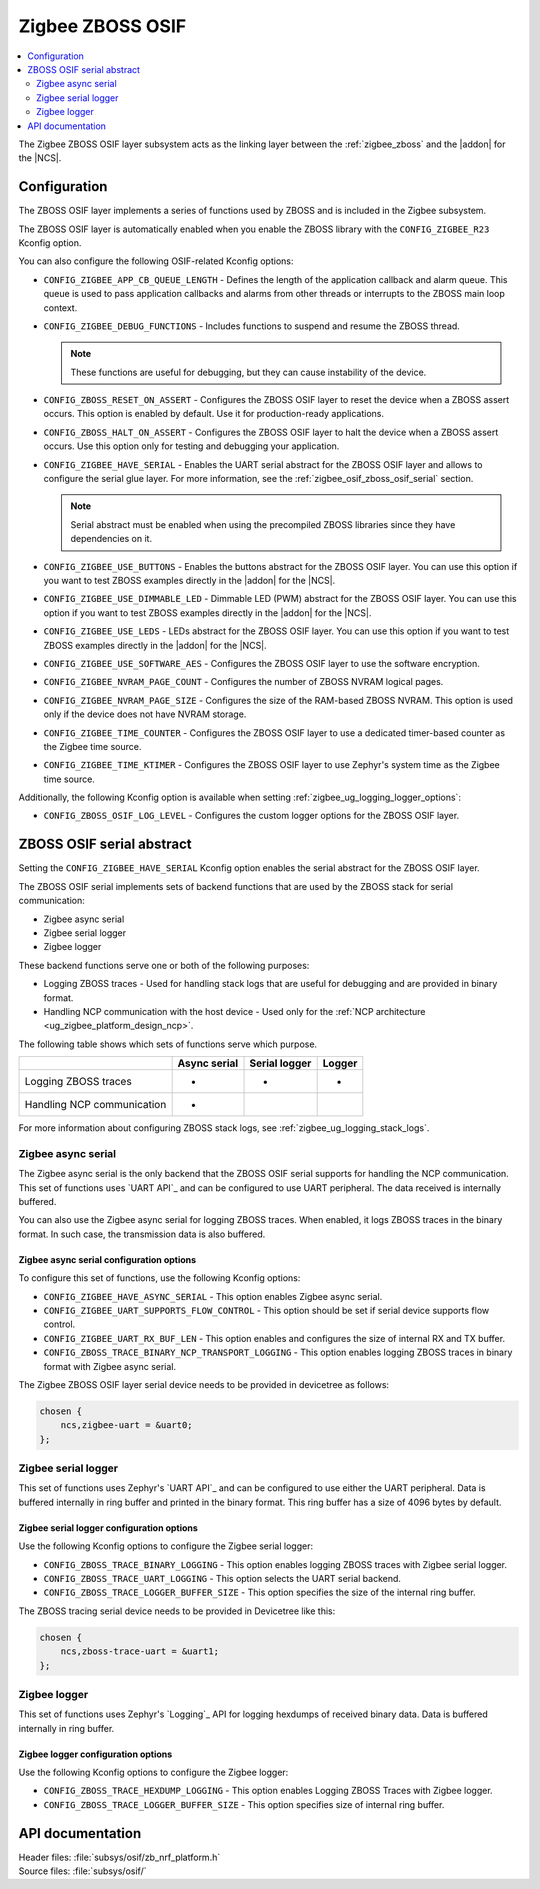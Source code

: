 ﻿.. _lib_zigbee_osif:

Zigbee ZBOSS OSIF
#################

.. contents::
   :local:
   :depth: 2

The Zigbee ZBOSS OSIF layer subsystem acts as the linking layer between the :ref:`zigbee_zboss` and the |addon| for the |NCS|.

.. _zigbee_osif_configuration:

Configuration
*************

The ZBOSS OSIF layer implements a series of functions used by ZBOSS and is included in the Zigbee subsystem.

The ZBOSS OSIF layer is automatically enabled when you enable the ZBOSS library with the ``CONFIG_ZIGBEE_R23`` Kconfig option.

You can also configure the following OSIF-related Kconfig options:

* ``CONFIG_ZIGBEE_APP_CB_QUEUE_LENGTH`` - Defines the length of the application callback and alarm queue.
  This queue is used to pass application callbacks and alarms from other threads or interrupts to the ZBOSS main loop context.
* ``CONFIG_ZIGBEE_DEBUG_FUNCTIONS`` - Includes functions to suspend and resume the ZBOSS thread.

  .. note::
      These functions are useful for debugging, but they can cause instability of the device.

* ``CONFIG_ZBOSS_RESET_ON_ASSERT`` - Configures the ZBOSS OSIF layer to reset the device when a ZBOSS assert occurs.
  This option is enabled by default.
  Use it for production-ready applications.
* ``CONFIG_ZBOSS_HALT_ON_ASSERT`` - Configures the ZBOSS OSIF layer to halt the device when a ZBOSS assert occurs.
  Use this option only for testing and debugging your application.
* ``CONFIG_ZIGBEE_HAVE_SERIAL`` - Enables the UART serial abstract for the ZBOSS OSIF layer and allows to configure the serial glue layer.
  For more information, see the :ref:`zigbee_osif_zboss_osif_serial` section.

  .. note::
      Serial abstract must be enabled when using the precompiled ZBOSS libraries since they have dependencies on it.

* ``CONFIG_ZIGBEE_USE_BUTTONS`` - Enables the buttons abstract for the ZBOSS OSIF layer.
  You can use this option if you want to test ZBOSS examples directly in the |addon| for the |NCS|.
* ``CONFIG_ZIGBEE_USE_DIMMABLE_LED`` - Dimmable LED (PWM) abstract for the ZBOSS OSIF layer.
  You can use this option if you want to test ZBOSS examples directly in the |addon| for the |NCS|.
* ``CONFIG_ZIGBEE_USE_LEDS`` - LEDs abstract for the ZBOSS OSIF layer.
  You can use this option if you want to test ZBOSS examples directly in the |addon| for the |NCS|.
* ``CONFIG_ZIGBEE_USE_SOFTWARE_AES`` - Configures the ZBOSS OSIF layer to use the software encryption.
* ``CONFIG_ZIGBEE_NVRAM_PAGE_COUNT`` - Configures the number of ZBOSS NVRAM logical pages.
* ``CONFIG_ZIGBEE_NVRAM_PAGE_SIZE`` - Configures the size of the RAM-based ZBOSS NVRAM.
  This option is used only if the device does not have NVRAM storage.
* ``CONFIG_ZIGBEE_TIME_COUNTER`` - Configures the ZBOSS OSIF layer to use a dedicated timer-based counter as the Zigbee time source.
* ``CONFIG_ZIGBEE_TIME_KTIMER`` - Configures the ZBOSS OSIF layer to use Zephyr's system time as the Zigbee time source.

Additionally, the following Kconfig option is available when setting :ref:`zigbee_ug_logging_logger_options`:

* ``CONFIG_ZBOSS_OSIF_LOG_LEVEL`` - Configures the custom logger options for the ZBOSS OSIF layer.

.. _zigbee_osif_zboss_osif_serial:

ZBOSS OSIF serial abstract
**************************

Setting the ``CONFIG_ZIGBEE_HAVE_SERIAL`` Kconfig option enables the serial abstract for the ZBOSS OSIF layer.

The ZBOSS OSIF serial implements sets of backend functions that are used by the ZBOSS stack for serial communication:

* Zigbee async serial
* Zigbee serial logger
* Zigbee logger

These backend functions serve one or both of the following purposes:

* Logging ZBOSS traces - Used for handling stack logs that are useful for debugging and are provided in binary format.
* Handling NCP communication with the host device - Used only for the :ref:`NCP architecture <ug_zigbee_platform_design_ncp>`.

The following table shows which sets of functions serve which purpose.

.. _osif_table:

+----------------------------+---------------+---------------+----------+
|                            | Async serial  | Serial logger | Logger   |
+============================+===============+===============+==========+
| Logging ZBOSS traces       | -             | -             | -        |
+----------------------------+---------------+---------------+----------+
| Handling NCP communication | -             |               |          |
+----------------------------+---------------+---------------+----------+

For more information about configuring ZBOSS stack logs, see :ref:`zigbee_ug_logging_stack_logs`.

.. _zigbee_osif_zigbee_async_serial:

Zigbee async serial
===================

The Zigbee async serial is the only backend that the ZBOSS OSIF serial supports for handling the NCP communication.
This set of functions uses `UART API`_ and can be configured to use UART peripheral.
The data received is internally buffered.

You can also use the Zigbee async serial for logging ZBOSS traces.
When enabled, it logs ZBOSS traces in the binary format.
In such case, the transmission data is also buffered.

Zigbee async serial configuration options
-----------------------------------------

To configure this set of functions, use the following Kconfig options:

* ``CONFIG_ZIGBEE_HAVE_ASYNC_SERIAL`` - This option enables Zigbee async serial.
* ``CONFIG_ZIGBEE_UART_SUPPORTS_FLOW_CONTROL`` - This option should be set if serial device supports flow control.
* ``CONFIG_ZIGBEE_UART_RX_BUF_LEN`` - This option enables and configures the size of internal RX and TX buffer.
* ``CONFIG_ZBOSS_TRACE_BINARY_NCP_TRANSPORT_LOGGING`` - This option enables logging ZBOSS traces in binary format with Zigbee async serial.

The Zigbee ZBOSS OSIF layer serial device needs to be provided in devicetree as follows:

.. code-block:: devicetree

   chosen {
       ncs,zigbee-uart = &uart0;
   };

Zigbee serial logger
====================

This set of functions uses Zephyr's `UART API`_ and can be configured to use either the UART peripheral.
Data is buffered internally in ring buffer and printed in the binary format.
This ring buffer has a size of 4096 bytes by default.

Zigbee serial logger configuration options
------------------------------------------

Use the following Kconfig options to configure the Zigbee serial logger:

* ``CONFIG_ZBOSS_TRACE_BINARY_LOGGING`` - This option enables logging ZBOSS traces with Zigbee serial logger.
* ``CONFIG_ZBOSS_TRACE_UART_LOGGING`` - This option selects the UART serial backend.
* ``CONFIG_ZBOSS_TRACE_LOGGER_BUFFER_SIZE`` - This option specifies the size of the internal ring buffer.

The ZBOSS tracing serial device needs to be provided in Devicetree like this:

.. code-block:: devicetree

   chosen {
       ncs,zboss-trace-uart = &uart1;
   };

Zigbee logger
=============

This set of functions uses Zephyr's `Logging`_ API for logging hexdumps of received binary data.
Data is buffered internally in ring buffer.

Zigbee logger configuration options
-----------------------------------

Use the following Kconfig options to configure the Zigbee logger:

* ``CONFIG_ZBOSS_TRACE_HEXDUMP_LOGGING`` - This option enables Logging ZBOSS Traces with Zigbee logger.
* ``CONFIG_ZBOSS_TRACE_LOGGER_BUFFER_SIZE`` - This option specifies size of internal ring buffer.

API documentation
*****************

| Header files: :file:`subsys/osif/zb_nrf_platform.h`
| Source files: :file:`subsys/osif/`

.. doxygengroup:: zigbee_zboss_osif
   :members:
